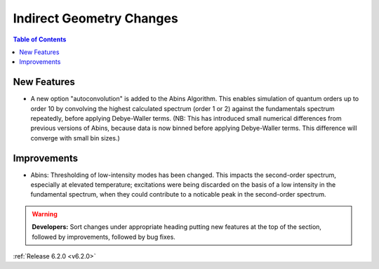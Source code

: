 =========================
Indirect Geometry Changes
=========================

.. contents:: Table of Contents
   :local:

New Features
############
- A new option "autoconvolution" is added to the Abins Algorithm.
  This enables simulation of quantum orders up to order 10 by
  convolving the highest calculated spectrum (order 1 or 2) against
  the fundamentals spectrum repeatedly, before applying Debye-Waller
  terms. (NB: This has introduced small numerical differences from
  previous versions of Abins, because data is now binned before
  applying Debye-Waller terms. This difference will converge with
  small bin sizes.)

Improvements
############
- Abins: Thresholding of low-intensity modes has been changed. This
  impacts the second-order spectrum, especially at elevated
  temperature; excitations were being discarded on the basis of a low
  intensity in the fundamental spectrum, when they could contribute to a
  noticable peak in the second-order spectrum.

.. warning:: **Developers:** Sort changes under appropriate heading
    putting new features at the top of the section, followed by
    improvements, followed by bug fixes.

:ref:`Release 6.2.0 <v6.2.0>`
